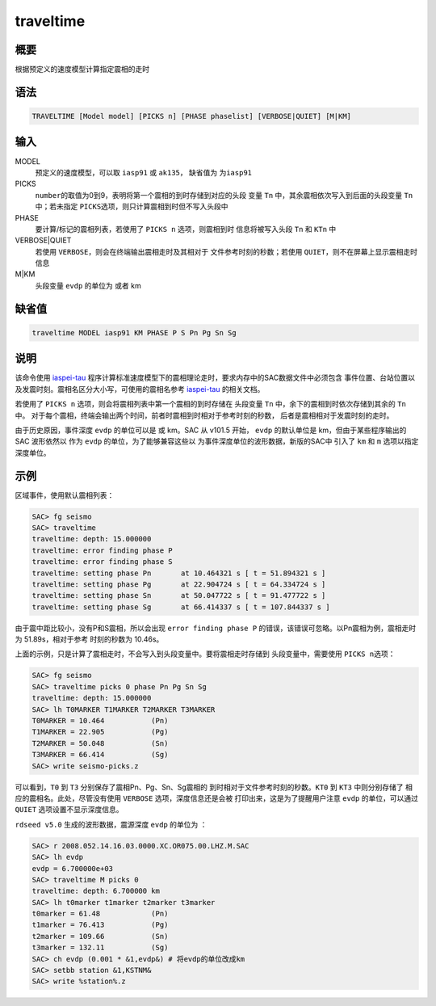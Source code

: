 traveltime
==========

概要
----

根据预定义的速度模型计算指定震相的走时

语法
----

.. code:: bash

    TRAVELTIME [Model model] [PICKS n] [PHASE phaselist] [VERBOSE|QUIET] [M|KM]

输入
----

MODEL
    预定义的速度模型，可以取 ``iasp91`` 或 ``ak135``\ ， 缺省值为
    ``为iasp91``

PICKS
    ``number``\ 的取值为0到9，表明将第一个震相的到时存储到对应的头段
    变量 ``Tn`` 中，其余震相依次写入到后面的头段变量 ``Tn`` 中；若未指定
    ``PICKS``\ 选项，则只计算震相到时但不写入头段中

PHASE
    要计算/标记的震相列表，若使用了 ``PICKS n`` 选项，则震相到时
    信息将被写入头段 ``Tn`` 和 ``KTn`` 中

VERBOSE|QUIET
    若使用 ``VERBOSE``\ ，则会在终端输出震相走时及其相对于
    文件参考时刻的秒数；若使用 ``QUIET``\ ，则不在屏幕上显示震相走时信息

M|KM
    头段变量 ``evdp`` 的单位为 或者 km

缺省值
------

.. code:: bash

    traveltime MODEL iasp91 KM PHASE P S Pn Pg Sn Sg

说明
----

该命令使用
`iaspei-tau <https://seiscode.iris.washington.edu/projects/iaspei-tau>`__
程序计算标准速度模型下的震相理论走时，要求内存中的SAC数据文件中必须包含
事件位置、台站位置以及发震时刻。震相名区分大小写，可使用的震相名参考
`iaspei-tau <https://seiscode.iris.washington.edu/projects/iaspei-tau>`__
的相关文档。

若使用了 ``PICKS n`` 选项，则会将震相列表中第一个震相的到时存储在
头段变量 ``Tn`` 中，余下的震相到时依次存储到其余的 ``Tn`` 中。
对于每个震相，终端会输出两个时间，前者时震相到时相对于参考时刻的秒数，
后者是震相相对于发震时刻的走时。

由于历史原因，事件深度 ``evdp`` 的单位可以是 或 km。SAC 从 v101.5 开始，
``evdp`` 的默认单位是 km，但由于某些程序输出的 SAC 波形依然以 作为
``evdp`` 的单位，为了能够兼容这些以
为事件深度单位的波形数据，新版的SAC中 引入了 ``km`` 和 ``m``
选项以指定深度单位。

示例
----

区域事件，使用默认震相列表：

.. code:: bash

    SAC> fg seismo
    SAC> traveltime
    traveltime: depth: 15.000000
    traveltime: error finding phase P
    traveltime: error finding phase S
    traveltime: setting phase Pn       at 10.464321 s [ t = 51.894321 s ]
    traveltime: setting phase Pg       at 22.904724 s [ t = 64.334724 s ]
    traveltime: setting phase Sn       at 50.047722 s [ t = 91.477722 s ]
    traveltime: setting phase Sg       at 66.414337 s [ t = 107.844337 s ]

由于震中距比较小，没有P和S震相，所以会出现 ``error finding phase P``
的错误，该错误可忽略。以Pn震相为例，震相走时为 51.89s，相对于参考
时刻的秒数为 10.46s。

上面的示例，只是计算了震相走时，不会写入到头段变量中。要将震相走时存储到
头段变量中，需要使用 ``PICKS n``\ 选项：

.. code:: bash

    SAC> fg seismo
    SAC> traveltime picks 0 phase Pn Pg Sn Sg
    traveltime: depth: 15.000000
    SAC> lh T0MARKER T1MARKER T2MARKER T3MARKER
    T0MARKER = 10.464           (Pn)
    T1MARKER = 22.905           (Pg)
    T2MARKER = 50.048           (Sn)
    T3MARKER = 66.414           (Sg)
    SAC> write seismo-picks.z

可以看到，\ ``T0`` 到 ``T3`` 分别保存了震相Pn、Pg、Sn、Sg震相的
到时相对于文件参考时刻的秒数。\ ``KT0`` 到 ``KT3`` 中则分别存储了
相应的震相名。此处，尽管没有使用 ``VERBOSE`` 选项，深度信息还是会被
打印出来，这是为了提醒用户注意 ``evdp`` 的单位，可以通过 ``QUIET``
选项设置不显示深度信息。

``rdseed v5.0`` 生成的波形数据，震源深度 ``evdp`` 的单位为 ：

.. code:: bash

    SAC> r 2008.052.14.16.03.0000.XC.OR075.00.LHZ.M.SAC
    SAC> lh evdp
    evdp = 6.700000e+03
    SAC> traveltime M picks 0
    traveltime: depth: 6.700000 km
    SAC> lh t0marker t1marker t2marker t3marker
    t0marker = 61.48            (Pn)
    t1marker = 76.413           (Pg)
    t2marker = 109.66           (Sn)
    t3marker = 132.11           (Sg)
    SAC> ch evdp (0.001 * &1,evdp&) # 将evdp的单位改成km
    SAC> setbb station &1,KSTNM&
    SAC> write %station%.z
